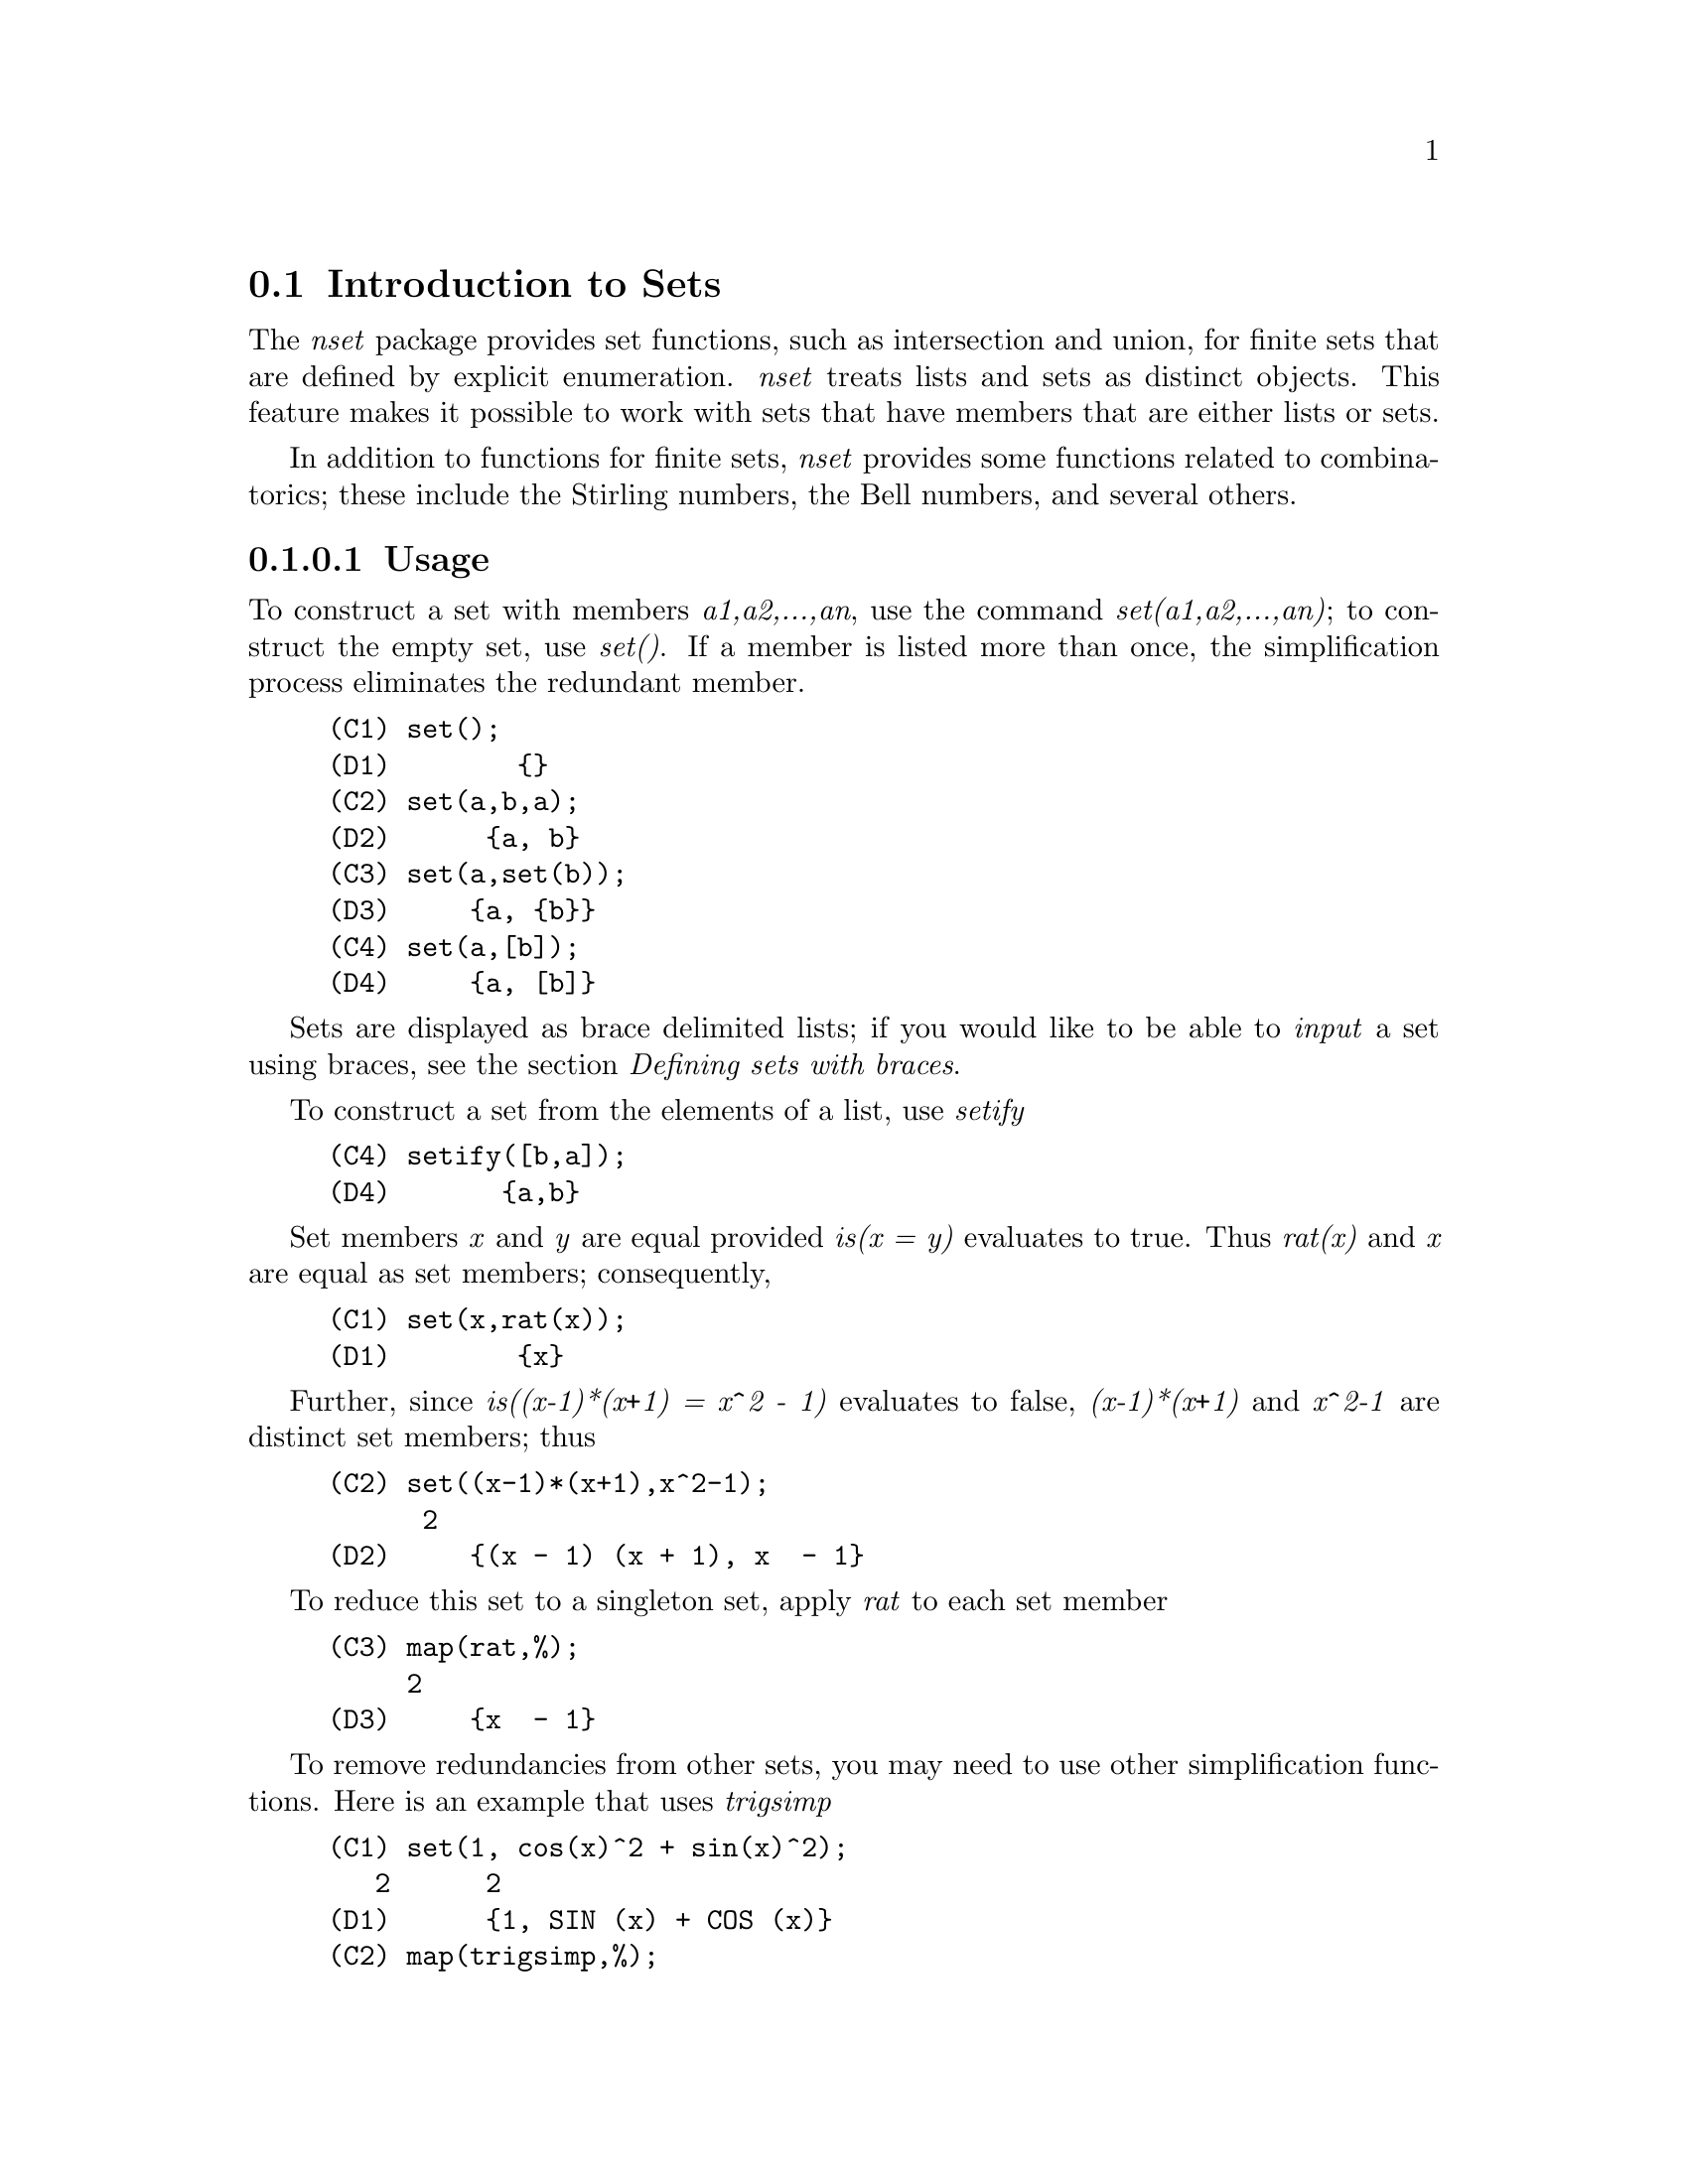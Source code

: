@menu
* Introduction to Sets::       
* Definitions for Sets::       
@end menu

@node Introduction to Sets, Definitions for Sets, Sets, Sets
@section Introduction to Sets

The @emph{nset} package provides set functions, such as intersection and 
union, for finite sets that are defined by explicit enumeration.
@emph{nset} treats 
lists and sets as distinct objects. This feature makes it possible to
work with sets that have members that are either lists or sets.

In addition to functions for finite sets, @emph{nset} provides some
functions related to combinatorics; these include the Stirling
numbers, the Bell numbers, and several others.

@c THIS DOCUMENT SHOULD MENTION nset-init.lisp AND test-nset.mac IN SOME WAY

@c This will create a directory @emph{nset-x} (again x is the release identifier)
@c that contains the source file @emph{nset.lisp}, user documentation in html 
@c and texi formats, a sample maxima initialization file @emph{nset-init.lisp}, 
@c a README file, and a testing  routine @emph{test-nset.mac}.

@c FOLLOWING TEXT LIKELY OBSOLETE NOW THAT nset.lisp IS IN src/, PRESERVE PENDING FINAL DETERMINATION

@c If you are using Maxima version 5.9.0 or higher, finish the installation
@c by appending the contents of @emph{nset-init.lisp} to your own
@c @emph{maxima-init.lisp} file. The Lisp file @emph{nset-init.lisp} 
@c contains replacements for the Maxima functions @emph{setup_autoload}
@c and @emph{generic_autoload}. Unlike Maxima's @emph{setup_autoload} function,
@c the version in @emph{nset-init.lisp} uses @emph{file_search}. Without this
@c change, a full pathname must be given to @emph{setup_autoload}. The
@c autoload function in Maxima 5.9.0 and lower does not recognize some
@c file extensions, such as .x86f and .fasl, as valid extensions for
@c compiled code. The version of @emph{generic_autoload} in @emph{nset-init}
@c fixes this problem. Additionally, @emph{nset-init.lisp} contains 
@c autoload statements for all user-level functions in @emph{nset}.

@c NEED TO MOVE test-nset.mac TO tests/

@c Once @emph{nset} is installed, run its testing code. Do this from a Maxima 
@c prompt using the command
@c @example
@c (C1) batch("test-nset.mac",'test);
@c @end example
@c You may need to use the full pathname for the file. The test should 
@c end with the statement
@c @example
@c ..Which was correct
@c Congratulations: No differences!
@c @end example
@c Please report any errors to the Maxima list.

@subsubsection Usage

To construct a set with members @emph{a1,a2,...,an}, use the
command @emph{set(a1,a2,...,an)}; to construct the empty
set, use @emph{set()}.  If a member is listed more than
once, the simplification process eliminates the redundant member.
@example
(C1) set();
(D1) 				      @{@}
(C2) set(a,b,a);
(D2) 				    @{a, b@}
(C3) set(a,set(b));
(D3) 				   @{a, @{b@}@}
(C4) set(a,[b]);
(D4) 				   @{a, [b]@}
@end example
Sets are displayed as brace delimited lists; if you would like to
be able to  @emph{input} a set using braces, see the section 
@emph{Defining sets with braces}.

To construct a set from the elements of a list, use  @emph{setify}
@example
(C4) setify([b,a]);
(D4) 		     @{a,b@}
@end example 

Set members @emph{x} and @emph{y} are equal provided @emph{is(x = y)} 
evaluates to true. Thus @emph{rat(x)} and @emph{x} are equal as set members;
consequently, 
@example
(C1) set(x,rat(x));
(D1) 				      @{x@}
@end example
Further, since @emph{is((x-1)*(x+1) = x^2 - 1)} evaluates to false, 
@emph{(x-1)*(x+1)} and @emph{x^2-1} are distinct set members; thus 
@example
(C2) set((x-1)*(x+1),x^2-1);
					      2
(D2) 			   @{(x - 1) (x + 1), x  - 1@}
@end example
To reduce this set to a singleton set, apply @emph{rat} to each set member
@example
(C3) map(rat,%);
				     2
(D3) 				   @{x  - 1@}
@end example
To remove redundancies from other sets, you may need to use other
simplification functions.  Here is an example that uses @emph{trigsimp}
@example
(C1) set(1, cos(x)^2 + sin(x)^2);
				   2	     2
(D1) 			    @{1, SIN (x) + COS (x)@}
(C2) map(trigsimp,%);
(D2) 				      @{1@}
@end example

A set is simplified when its members are non-redundant and
sorted. The current version of @emph{nset} uses the Maxima function
@emph{orderlessp} to order sets; however, @emph{future versions of 
@emph{nset} might use a different ordering function.  
Robust application code that uses nset must not depend on a 
particular ordering.}

Some operations on sets, such as substitution, automatically force a 
re-simplification; for  example,
@example
(C1) s : set(a,b,c)$
(C2) subst(c=a,s);
(D2) 				    @{a, b@}
(C3) subst([a=x,b=x,c=x],s);
(D3) 				      @{x@}
(C4) map(lambda([x],x^2), set(-1,0,1));
(D4) 				    @{0, 1@}
@end example

The @emph{nset} package treats lists and sets as distinct objects;
functions such as @emph{union} and @emph{intersection} will signal
an error if any argument is a list.  If you need to apply a set
function to a list, use the @emph{setify} function to convert it
to a set.  Thus
@example 
(C1) union([1,2],set(a,b));
Function union expects a set, instead found [1,2]
 -- an error.  Quitting.  To debug this try DEBUGMODE(TRUE);)
(C2) union(setify([1,2]),set(a,b));
(D2) 					 @{1, 2, a, b@}
@end example

To extract all set elements of a set @emph{s} that satisfy a predicate
@emph{f}, use @emph{subset(s,f)}. (In  Maxima, a @emph{predicate} is a 
boolean-valued function.) For example, to find the equations 
in a given set that do not depend on a variable @emph{z}, use
@example 
(C1) subset(set(x+y+z,x-y+4,x+y-5),lambda([e],freeof(z,e)));
(D1) 				   @{- y + x + 4, y + x - 5@}
@end example
The section @emph{Definitions for Sets} has a complete list of
the functions in @emph{nset}.

@subsubsection Set Member Iteration

There two ways to to iterate over set members.  One way is the use
@emph{map}; for example
@example
(C1) map(f,set(a,b,c));
(D1) 				      @{f(a), f(b), f(C)@}
@end example
The other way is to use @emph{for in do}
@example
(C1) s : set(a,b,c);
(D1) 					  @{a, b, C@}
(C2) for si in s do print(concat(si,1));
a1 
b1 
C1 
@end example
The Maxima functions @emph{first} and @emph{rest} work
correctly on sets.  Applied to a set, @emph{first} returns the first
displayed element of a set; which element that is may be
implementation-dependent. If @emph{s} is a set, then 
@emph{rest(s)} is equivalent to @emph{disjoin(first(s),s)}.  
Currently, there are other Maxima functions that work correctly
on sets; however, for future versions of @emph{nset}, they may function
differently or not at all.

@subsubsection Bugs
@c AT THIS POINT (2005/05) I DON'T KNOW IF IT'S NECESSARY TO GO INTO DETAILS
@c ABOUT BUGS IN MAXIMA REVISIONS 5.9.0 AND EARLIER

The @emph{nset} package uses the Maxima function @emph{orderlessp} to 
order set members and the (Lisp-level) function @emph{like} to test for set
member equality.  Both of these functions have known bugs (versions
5.9.0 and earlier) that may manifest if you attempt to use
sets with members that are lists or matrices that contain expressions
in CRE form. An example is
@example
(C1) set([x],[rat(x)]);
@end example
This command causes Maxima to halt with an error (the error message
depends on which version of Lisp your Maxima uses). Another
example is
@example
(C2) setify([[rat(a)],[rat(b)]]);
@end example
These bugs are caused by bugs in @emph{orderlessp} and @emph{like}; they
are not caused by bugs in @emph{nset}. To illustrate, try the commands
@example
(C1) orderlessp([rat(a)],[rat(b)]);
(C2) is([rat(a)]=[rat(a)]);
@end example
Until these bugs are fixed, do not construct sets with members that
are lists or matrices containing expressions in CRE form; a set with a 
member in CRE form, however, shouldn't be a problem
@example
(C1) set(x,rat(x));
(D1)/R/ 			      @{x@}
@end example

Maxima's @emph{orderlessp} has another bug that can cause problems
with @emph{nset } functions; the ordering predicate @emph{orderlessp} is
not transitive. The simplest known example that shows this is
@example
(C1) q : x^2$
(C2) r : (x+1)^2$
(C3) s : x*(x+2)$
(C4) orderlessp(q,r);
(D4) 				     TRUE
(C5) orderlessp(r,s);
(D5) 				     TRUE
(C6) orderlessp(q,s);
(D6) 				     FALSE
@end example
This bug can cause trouble will all @emph{nset} functions as well as with
Maxima functions in general. It's likely, but not certain, that 
if all set members are either in CRE form or have been simplified
using @emph{ratsimp}, this bug will not manifest.

Maxima's @emph{orderless} and @emph{ordergreat} mechanisms are 
incompatible with @math{nset}. If you need to use either @emph{orderless}
or @emph{ordergreat},  issue these commands before loading @emph{nset}
and do not use the @emph{unorder} command. 

You may encounter two other minor bugs while using @emph{nset}.
Maxima versions 5.5 and earlier had a bug in the @emph{tex} function that
makes the empty set incorrectly translate to TeX; this bug is fixed in
the Maxima 5.9.0. Additionally, the @emph{setup_autoload} function in
Maxima 5.9.0 is broken; a fix is in the @emph{nset-init.lisp} file
located in the @emph{nset} distribution.

Maxima's sign function has a bug that may cause the Kronecker
delta function to misbehave; for example
@example
(C1) kron_delta(1/sqrt(2),sqrt(2)/2);
(D1) 				       0
@end example
The correct value is 1; the bug is related to the @emph{sign} bug
@example
(C2) sign(1/sqrt(2)-sqrt(2)/2);
(D2) 				      POS
(C3) 
@end example

If you find something that you think might be a @emph{nset} bug, please 
report  it to the Maxima bug database.

@subsubsection Defining sets with braces

If you'd like to be able to input sets using braces, you may do
so by declaring the left brace to be a matchfix operator; this
is done using the commands
@example
(C1)  matchfix("@{","@}")$

(C2)  "@{"([a]) := apply(set,a)$
@end example
Now we can define sets using braces; thus
@example
(C3) @{@};

(D3) 				      @{@}
(C4) @{a,@{a,b@}@};

(D4) 				  @{a, @{a, b@}@}
@end example
To always allow this form of set input, place the two commands in lines 
(c1) and (c2) in your @emph{maxima-init.mac} file.

@subsubsection Combinatorial and Miscellaneous Functions

In addition to functions for finite sets, @emph{nset} provides some
functions related to combinatorics; these include the Stirling
numbers of the first and second kind, the Bell numbers, multinomial
coefficients, partitions of nonnegative integers, and a few others. 
The @emph{nset} package also defines a Kronecker delta function.


@subsubsection Authors

Stavros Macrakis of Cambridge, Massachusetts and Barton Willis of the
University of Nebraska at Kearney (UNK) wrote the nset package and its
documentation. 

@node Definitions for Sets,  , Introduction to Sets, Sets
@section Definitions for Sets

@anchor{adjoin}
@defun adjoin (x, a) 
Adjoin @emph{x} to the set @emph{a} and return a set. Thus @emph{adjoin(x,a)} 
and @emph{union(set(x),a)} are equivalent; however, using @emph{adjoin}
may be somewhat faster than using @emph{union}. If @emph{a} isn't a list or a 
set, signal an error.
@example
(C1) adjoin(c,set(a,b));
(D1) 				   @{a, b, c@}
(C2) adjoin(a,set(a,b));
(D2) 				    @{a, b@}
@end example
See also @math{disjoin}.
@end defun

@anchor{belln}
@defun belln (n)
For nonnegative integers @math{n}, return the n-th Bell number. If
@math{s} is a set with @math{n} members,  @math{belln(n)} is the number 
of partitions of @math{s}.  For example
@example
(C1) makelist(belln(i),i,0,6);

(D1) 			   [1, 1, 2, 5, 15, 52, 203]
(C2)  is(cardinality(set_partitions(set())) = belln(0));

(D2) 				     TRUE
(C3) is(cardinality(set_partitions(set(1,2,3,4,5,6))) = belln(6));

(D3) 				     TRUE
@end example
When @math{n} isn't a nonnegative integer, @math{belln(n)} doesn't
simplify
@example
(C7) [belln(x), belln(sqrt(3)), belln(-9)];

(D7) 		    [BELLN(x), BELLN(SQRT(3)), BELLN(- 9)]
@end example
The function @math{belln} threads over equalities, lists, matrices, and 
sets.
@end defun

@anchor{cardinality}
@defun cardinality (a)
Return the number of distinct elements of the set @emph{a}. 
@example
(C1) cardinality(set());
(D1) 				       0
(C2) cardinality(set(a,a,b,c));
(D2) 				       3
(C3) cardinality(set(a,a,b,c)), simp : false;
(D3) 				       3
@end example 
In line (c3), we see that cardinality works correctly even when simplification
has been turned off. 
@end defun

@anchor{cartesian_product}
@defun cartesian_product (b1, b2, ... , bn)
Return a set of lists of the form @emph{[x1,...,xn]}, where
@emph{x1 in b1}, @emph{x2 in b2}, ..., and @emph{xn in bn}. 
Signal an error when any @emph{b} isn't a list or a set.
@example
(C1) cartesian_product(set(0,1));
(D1) 				  @{[0], [1]@}
(C2) cartesian_product(set(0,1),set(0,1));
(D2) 		       @{[0, 0], [0, 1], [1, 0], [1, 1]@}
(C3) cartesian_product(set(x),set(y),set(z));
(D3) 				  @{[x, y, z]@}
(C4) cartesian_product(set(x),set(-1,0,1));
(D4) 			  @{[x, - 1], [x, 0], [x, 1]@}
@end example
@end defun


@anchor{disjoin}
@defun disjoin (x a)
Remove @math{x} from the set or list @math{a} and return a @emph{set}. 
If @math{x} isn't a member of @math{a}, return @math{a}. Each of the 
following do the same thing: @math{disjoin(x,a)}, @math{delete(x,a)}, and
@math{setdifference(a,set(x))}; however, @math{disjoin} is generally
the fastest way to remove a member from a set.
Signal an error if @math{a} isn't a list or set.
@end defun

@anchor{disjointp}
@defun disjointp (a, b) 
Return @emph{true} if the sets @emph{a} and @emph{b} are disjoint. Signal an 
error if either @emph{a} or @emph{b} isn't a list or a set.
@end defun

@anchor{divisors}
@defun divisors (n)
When @emph{n} is a nonzero integer, return the set of its divisors. 
The set of divisors includes the members @emph{1} and @emph{n}.
The divisors of a  negative integer are the divisors of its absolute value.

We can show that 28 is a perfect number using
@example
(C1) s : divisors(28);
(D1) 			     @{1, 2, 4, 7, 14, 28@}
(C2) lreduce("+",s)-28;
(D2) 				      28
@end example
The function divisors works by simplification; you shouldn't need to
manually re-evaluate after a substitution. For example
@example
(C3) divisors(a);
(D3) 				  DIVISORS(a)
(C4) subst(8,a,%);
(D4) 				 @{1, 2, 4, 8@}
@end example
The function divisors threads over equalities, lists, matrices, and 
sets. Here is an example of threading over a list and an equality.
@example
(C5) divisors([a,b,c=d]);
(D5) 	     [DIVISORS(a), DIVISORS(b), DIVISORS(c) = DIVISORS(d)]
@end example
@end defun

@anchor{elementp}
@defun elementp (x, a)          
Return @emph{true} if and only if  @emph{x} is a member of the 
set @emph{a}.  Signal an error if @emph{a} isn't a list or a set.  
@end defun

@anchor{emptyp}
@defun emptyp (a)
Return @emph{true} if and only if @emph{a} is the empty set or
the empty list.
@example
(C1) map(emptyp,[set(),[]]);

(D1) 				 [TRUE, TRUE]
(C2) map(emptyp,[a+b, set(set()), %pi]);

(D2) 			     [FALSE, FALSE, FALSE]
@end example
@end defun
       
@anchor{equiv_classes}
@defun equiv_classes (s,f)
Return a set of the equivalence classes of @emph{s} with respect
to the equivalence relation @emph{f}. The function @emph{f} should
be a boolean-valued function defined on the cartesian product
of @emph{s} with @emph{s}. Further, the function @emph{f} should 
be an equivalence relation; @emph{equiv_classes}, however, doesn't 
check that it is. 
@example
(C1) equiv_classes(set(a,b,c),lambda([x,y],is(x=y)));
(D1) 			        @{@{a@}, @{b@}, @{c@}@}
@end example
Actually, @emph{equiv_classes(s,f)} automatically applies the Maxima 
function @emph{is} after applying the function @emph{f}; accordingly,
we can re-work the previous example with the command
@example
(C2) equiv_classes(set(a,b,c),"=");
(D2) 			        @{@{a@}, @{b@}, @{c@}@}
@end example 
Here is another example
@example
(C3) equiv_classes(set(1,2,3,4,5,6,7),lambda([x,y],remainder(x-y,3)=0));
(D3) 			  @{@{1, 4, 7@}, @{2, 5@}, @{3, 6@}@}
@end example
@end defun

@anchor{every}
@defun every (f, set(a1,...,an) | [a11,...,a1n],[a21,...],...)

The first argument @math{f} should be a predicate (a function that evaluates to
true, false, or unknown). 

Given one set as the second  argument, 
@math{every(f, set(a1,...,an))} returns @math{true} if any f(ai) evaluates to true.
Since sets are unordered, 'every' is free to evaluate f(ai) in any
order.   'Every' may or may not evaluate all the f(ai)'s. Because the
order of  evaluation isn't specified, the predicate @math{f} should
not have side-effects or signal errors for any input. 
To use  'every' on multiple set arguments, they should first be converted
to an ordered  sequence so that their relative alignment becomes well-defined.

Given one or more lists as arguments,
@math{every(f,[a11,...,a1n],[a21,...],...)} evaluates to true if  any f(ai1,ai2,...)
evaluates to true. 'Every' may or may not evaluate all the
f(ai1,ai2,...)'s.  Since  lists are ordered, 'every' evaluates in the order of increasing 'i'.
If the global flag maperror is true (the default), all lists 
@math{[a11,..a1n], [a21,..], ...} must have equal lengths -- otherwise, 'every' signals an error.
When the Maxima flag $maperror is false, the list arguments are
effectively truncated each to the length of the shortest list. 

The Maxima function 'is' automatically applied after evaluating the
predicate @math{f}; thus the following work correctly

@example  
(C1) every("=",[a,b],[a,b]);
(D1) 				     TRUE
(C2) every("#",[a,b],[a,b]);
(D2) 				     FALSE
@end example
@end defun
 
@anchor{extremal_subset}
@defun extremal_subset (s,f,[max,min])
When the third argument is max, return the subset of the set or 
list @emph{s} for which the real-valued function @emph{f} takes 
on its greatest value; when the third argument is min, return the 
subset for which @emph{f} takes on its least value.
@example
(C1) extremal_subset(set(-2,-1,0,1,2),abs, max);
(D1) 				   @{- 2, 2@}
(C2) extremal_subset(set(sqrt(2), 1.57, %pi/2),sin,min);
(D2) 				   @{SQRT(2)@}
@end example
@end defun

@anchor{flatten}
@defun flatten (e)
Flatten essentially evaluates an  expression as if its main operator had 
been declared nary; there is, however, one difference -- flatten doesn't 
recurse into other function arguments.  Consider

@example 
 (C2) flatten(f(g(f(f(x)))));
 (D2)         f(g(f(f(x))))
 (C3) declare(f,nary);
 (D3)         DONE
 (C4) ev(d2);
 (D4)         f(g(f(x)))
@end example
Applied to a set, flatten gathers all members of set elements that
are sets; for example

@example
(C1) flatten(set(a, set(b), set(set(c))));
(D1) 				   @{a, b, c@}
(C2) flatten(set(a,set([a],set(a))));
(D2) 				   @{a, [a]@}
@end example
Flatten works correctly when the main operator is a subscripted function
@example
(C3) flatten(f[5](f[5](x)));
(D3) 				     f (x)
				      5
@end example
To flatten an expression, the main operator must be defined for zero or 
more arguments;  if this isn't the case, Maxima will halt with an error. 
Expressions with special representations, for example CRE expressions, 
can't be flattened; in this case, flatten returns its argument
unchanged.
@end defun

@anchor{full_listify}
@defun full_listify (a)
Convert @emph{every} set in the expression @emph{a} into a list.
To convert just the top-level operator of a set to a list,
see @ref{listify}.
@end defun

@anchor{fullsetify}
@defun fullsetify (a)
If @emph{a} is a list, convert @emph{a} to a set and apply 
@emph{fullsetify} to each set member. 
@example
(C1) fullsetify([a,[a]]);
(D1) 				   @{a, @{a@}@}
(C2) fullsetify([a,f([b])]);
(D2) 				  @{a, f([b])@}
(C3) 
@end example
In line (C2), the argument of @emph{f} isn't converted to a set
because the main operator of @emph{f([b])} isn't a list.

To convert just the top-level operator of a list to a set, see
@ref{setify}.
@end defun

@anchor{identity}
@defun identity (x)

The identity function evaluates to its argument for all inputs.  To 
determine if every member of a set is @math{true}, you can use
@example
(C1) every(identity,[true,true]);
(D1) 				     TRUE
@end example
@end defun

@anchor{integer_partitions}
@defun integer_partitions (n, {len})
If the optional second argument @emph{len} isn't specified, return the set of
all partitions of the integer @math{n}.  When @math{len} is specified,
return all partitions that have length @math{len} or less; in this
case, zeros are appended to each partition with fewer than @math{len}
terms to make each partition have exactly @math{len} terms.  In either
case, each partition is a list sorted from greatest to least.

We say  a list @math{[a1,a2,...,am]} is a partition of a nonnegative integer
@math{n} provided (i) each @math{ai} is a nonzero integer and (ii) 
@math{a1 + a2 + ... + am  = n.}  Thus 0 has no partitions.  
@example
(C1) integer_partitions(3);
(D1) 			   @{[1, 1, 1], [1, 2], [3]@}
(C2) s : integer_partitions(25)$
(C3) cardinality(s);
(D3) 				     1958
(C4) map(lambda([x],apply("+",x)),s);
(D4) 				     @{25@}
(C5) integer_partitions(5,3);
(D5) 	    @{[2, 2, 1], [3, 1, 1], [3, 2, 0], [4, 1, 0], [5, 0, 0]@}
(C6) integer_partitions(5,2);
(D6) 			   @{[3, 2], [4, 1], [5, 0]@}
@end example
To find all partitions that satisfy a condition, use the function @math{subset};
here is an example that finds all partitions of 10 that consist of prime numbers
@example
(C1) s : integer_partitions(10)$
(C2) xprimep(x) := integerp(x) and (x > 1) and primep(x)$
(C3) subset(s,lambda([x],every(xprimep,x)));
(D3) 		  @{[2, 2, 2, 2, 2], [3, 3, 2, 2], [5, 3, 2], [5, 5], [7,
3]@}
@end example
@c SEE SF BUG REPORT # 779053
(Notice that @math{primep(1)} is true in Maxima. This disagrees with
most definitions of prime.)
@end defun

@anchor{intersect}
@defun intersect (a1,a2,...,an)
Return a set containing  the elements that are common to the
sets @emph{a1} through @emph{an}. The function @emph{intersect}
must receive one or more arguments. Signal an error if any of
@emph{a1} through @emph{an} isn't a list or a set.  See also @ref{intersection}.
@end defun

@anchor{intersection}
@defun intersection (a1,a2,...,an)
Return a set containing  the elements that are common to the 
sets @emph{a1} through @emph{an}. The function @emph{intersection}
must receive one or more arguments. Signal an error if any of
@emph{a1} through @emph{an} isn't a list or a set.  See also @ref{intersect}.
@end defun

@defun kron_delta (i, j)
The Kronecker delta function; @math{kron_delta(i,j)} simplifies to
1 when @math{is(i = j)} is true and it simplifies to zero when 
@math{sign(|i - j|)} is @emph{pos}.  When @math{sign|i-j|} is zero
and @math{i-j} isn't a floating point number (either a double or
a bfloat), return 0. Otherwise, return a noun form.

The function, @emph{kron_delta} is declared to be 
symmetric; thus, for example, @emph{kron_delta(i,j) - kron_delta(j,i)} 
evaluates to zero.

Here are a few examples,
@example
(C1) [kron_delta(a,a),kron_delta(a+1,a)];
(D1) 				    [1, 0]
(C2) kron_delta(a,b);
(D2) 			       KRON_DELTA(a, b)
@end example
Assuming that @math{a > b} makes @math{sign(|a-b|)} evaluate to @math{pos};
thus
@example
(C3) assume(a > b)$
(C4) kron_delta(a,b);
(D4) 				       0
@end example
If we instead assume that @math{x >= y}, then @math{sign(|x-y|)} evaluates
to @math{pz}; in this case, @math{kron_delta(x,y)} doesn't simplify
@example
(C5) assume(x >= y)$
(C6) kron_delta(x,y);
(D6) 			       KRON_DELTA(x, y)
@end example
Finally, since @emph{1/10 - 0.1} evaluates to a floating point
number, we have 
@example
(C7) kron_delta(1/10,0.1);
					 1
(D7) 			      KRON_DELTA(--, 0.1)
					 10
@end example
If you want (D7) to evaluate to 1, apply @math{float}
@example
(C8) float(%);
(D8) 				       1
@end example
@end defun

@anchor{listify}
@defun listify (a)
If @emph{a} is a set, return a list containing the members of @emph{a};
when @emph{a} isn't a set, return @emph{a}.  To convert a set and all
of its members to lists, see @ref{full_listify}
@example
@end example
@end defun

@anchor{lreduce}
@defun lreduce (f, s, @{init@})
The function @math{lreduce} (left reduce) extends a 2-arity 
function to an n-arity function by composition; an example should 
make this clear. When the optional argument @math{init} isn't defined, we have
@example
(C1) lreduce(f,[1,2,3]);
(D1) 				 f(f(1, 2), 3)
(C2) lreduce(f,[1,2,3,4]);
(D2) 			      f(f(f(1, 2), 3), 4)
@end example
Notice that the function @math{f} is first applied to the
@emph{leftmost} list elements (thus the name lreduce). 
When @math{init} is defined, the second argument to the inner most function 
evaluation is @math{init}; for example
@example
(C3) lreduce(f,[1,2,3],4);
(D3) 			      f(f(f(4, 1), 2), 3)
@end example
The function @math{lreduce} makes it easy to find the product or
sum of the elements of a set or list
@example
(C4)lreduce("+",set(a,b));
(D4) 				     b + a
(C5) lreduce("*",set(1,2,3,4,5));
(D5) 				      120
@end example
Unlike most @emph{nset} functions, when the second argument to @math{lreduce} is a list, 
the list isn't coerced to a set.  For example
@example
(C6) lreduce(f,[a,a,a]);
(D6) 				 f(f(a, a), a)
(C7) 
@end example
See also @math{rreduce}, @math{xreduce}, and @math{tree_reduce}
@end defun

@anchor{makeset}
@defun makeset (e, v, s)
This function is similar to @emph{makelist}, but @emph{makeset} allows
multiple substitutions. The first argument @math{e} is an expression; the
second argument @math{v} is a list of variables; and @math{s} is a list or 
set of values for the variables @math{v}. Each member of @math{s} must
have the same length as @math{v}. We have @math{makeset(e,v,s) = {z | 
z = substitute(v -> si) and si in s}}.
@example
(C1) makeset(i/j,[i,j],[[a,b],[c,d]]);
				     a  c
(D1) 				    @{-, -@}
				     b  d
(C2) ind : [0,1,2,3]$
(C3) makeset(i^2 + j^2 + k^2, [i,j,k], cartesian_product(ind,ind,ind));
(D3)  @{0, 1, 2, 3, 4, 5, 6, 8, 9, 10, 11, 12, 13, 14, 17, 18, 19, 22, 27@}
@end example
@end defun

@anchor{moebius}
@defun moebius (n)
The Moebius function; when @math{n} is product of @math{k} distinct
primes, @emph{moebius(n)} evaluates to @math{(-1)^k}; it evaluates to 1 when
@math{n = 1}; and it evaluates to 0 for all other positive integers. 
The Moebius function threads over equalities, lists, matrices, and 
sets.
@end defun
 
@anchor{multinomial_coeff}
@defun multinomial_coeff ({a1,a2, ..., an})
Return the multinomial coefficient.  When each @math{ak} is
a nonnegative integer, the multinomial coefficient
gives the number of ways of placing @math{a1 + a2 + ... + an} 
distinct objects into @math{n} boxes with @math{ak} elements in the 
@emph{k-th} box. In general, @math{multinomial(a1,a2,...,an)}
evaluates to @math{(a1+a2+...+an)!/(a1! a2! ... an!)}. Given no
arguments, @math{multinomial()} evaluates to 1. A user may use
@math{minfactorial} to simplify the value returned by @math{multinomial_coeff};
for example
@example
(C1) multinomial_coeff(1,2,x);
				   (x + 3)!
(D1) 				   --------
				     2 x!
(C2) minfactorial(%);
			    (x + 1) (x + 2) (x + 3)
(D2) 			    -----------------------
				       2
(C3)  multinomial_coeff(-6,2);
				    (- 4)!
(D3) 				   --------
				   2 (- 6)!
(C4) minfactorial(%);
(D4) 				      10
@end example
@end defun

@anchor{num_distinct_partitions}
@defun num_distinct_partitions (n, {a})

When @emph{n} is a nonnegative integer, return the number of 
distinct integer partitions of @emph{n}.

If the optional parameter @emph{a} has the value "list", return a 
list of the number of distinct partitions of 1,2,3, ... , n. 
If @emph{n} isn't a nonnegative integer, return a noun form.

Definition: If @math{n = k1 + k2 + ... + km}, where @math{k1} 
through @math{km}  are distinct positive integers, we call 
@math{k1 + k2 + ... + km}  a distinct partition of @math{n}.
@end defun

@anchor{num_partitions}
@defun num_partitions (n, {a})
When @emph{n} is a nonnegative integer, return the number of partitions 
of @emph{n}. If the optional parameter @emph{a} has the value "list", 
return a list of the number of partitions of 1,2,3, ... , n.  If @emph{n} 
isn't a nonnegative integer, return a noun form.
@example
(C1) num_partitions(5) = cardinality(integer_partitions(5));
(D1) 				     7 = 7
(C2) num_partitions(8,list);
(D2) 		        [1, 1, 2, 3, 5, 7, 11, 15, 22]
(C3) num_partitions(n);
(D3) 			       NUM_PARTITIONS(n)
@end example
For a nonnegative integer, we should have @math{num_partitions(n) =
cardinality(integer_partitions(n))}; however, using @math{num_partitions} 
is much faster.
@end defun



@anchor{partition_set}
@defun partition_set (a,f)
Return a list of two sets; the first set is the subset of @emph{a} for which
the predicate @emph{f} evaluates to false and the second is the subset of 
@emph{a} for which @emph{f} evaluates to true.  If @emph{a} isn't a list 
or a set, signal an error. See also @ref{subset}.
@example
(C1)  partition_set(set(2,7,1,8,2,8),evenp);
(D1) 			       [@{1, 7@}, @{2, 8@}]
(C2) partition_set(set(x,rat(y),rat(y)+z,1),lambda([x], ratp(x)));
(D2)/R/ 		     [@{1, x@}, @{y, y + z@}]
@end example
@end defun

@anchor{permutations}
@defun permutations (a)
Return a @emph{set} of all @emph{distinct} permutations of the members of 
the list or set @emph{a}. (Each permutation is a list, not a set.) 
When @emph{a} is a list, duplicate members of @emph{a} are @emph{not} deleted 
before finding the permutations. Thus
@example
(C1) permutations([a,a]);
(D1) 				   @{[a, a]@}
(C2) permutations([a,a,b]);
(D2) 		       @{[a, a, b], [a, b, a], [b, a, a]@}
(C3) 
@end example
If @emph{a} isn't a list or set, signal an error.
@end defun

@anchor{powerset}
@defun powerset (a,{n})
When the optional second argument @math{n} isn't defined, return the set 
of all subsets of the set @emph{a}. If @emph{a} has @emph{n} elements, 
@math{powerset(a)} has @emph{2^n} members.  Given a second argument,
@math{powerset(a,n)} returns the set of all subsets of @emph{a} that have 
cardinality @emph{n}. Signal an error if @emph{a} isn't a list or a set;
additionally signal an error if @math{n} isn't a positive integer.
@end defun

@anchor{rreduce}
@defun rreduce (f, s, @{init@})
The function @math{rreduce} (right reduce) extends a 2-arity 
function to an n-arity function by composition; an example should 
make this clear. When the optional argument @math{init} isn't defined, we have
@example
(C1) rreduce(f,[1,2,3]);
(D1) 				 f(1, f(2, 3))
(C2) rreduce(f,[1,2,3,4]);
(D2) 			      f(1, f(2, f(3, 4)))
@end example
Notice that the function @math{f} is first applied to the rightmost list
elements (thus the name rreduce). When @math{init} is defined, the
second argument to the inner most function 
evaluation is @math{init}; for example
@example
(C3) rreduce(f,[1,2,3],4);
(D3) 			      f(1, f(2, f(3, 4)))
@end example
The function @math{rreduce} makes it easy to find the product or
sum of the elements of a set or list
@example
(C4)rreduce("+",set(a,b));
(D4) 				     b + a
(C5) rreduce("*",set(1,2,3,4,5));
(D5) 				      120
@end example
Unlike most nset functions, when the second argument to @math{rreduce} is a list, 
the list isn't coerced to a set.  For example
@example
(C6) rreduce(f,[a,a,a]);
(D6) 				 f(a, f(a, a))
(C7) 
@end example
See also @math{lreduce}, @math{tree_reduce}, and @math{xreduce}.
@end defun

@anchor{setdifference}
@defun  setdifference (a,b)
Return a set containing the elements in the set @emph{a} that are
not in the set @emph{b}.  Signal an error if @emph{a} or @emph{b} aren't sets.
@end defun

@anchor{setify}
@defun setify (a)
Construct a set from the elements of the list @emph{a}.  Duplicate
elements of the list @emph{a} are deleted and the elements
are sorted according to the predicate @emph{orderlessp}.  
Signal an error if @emph{a} isn't a list. 
@end defun

@anchor{setp}
@defun setp (a)
Return true if and only if @emph{a} is a Maxima set.  The function
@emph{setp} checks that the operator of its argument is set; it doesn't
check that its argument is a @emph{simplified} set. Thus
@example
(C1) setp(set(a,a)),simp : false;
(D1) 				     TRUE
@end example
The function @emph{setp} could be coded in Maxima as 
@math{setp(a) := is(inpart(a,0) = set)}.

@end defun

@anchor{set_partitions}
@defun set_partitions (a, {n})
When the optional argument @math{n} is defined, return a set of all
decompositions of @math{a} into @math{n} @emph{nonempty} disjoint 
subsets. When @math{n} isn't defined, return the set of all partitions.

We say a set @math{P} is a @emph{partition} of a set @math{S} provided
@enumerate
@item
each member of @math{P} is a nonempty set,
@item
distinct members of @math{P} are disjoint,
@item
the union of the members of @math{P} equals @math{S}.
@end enumerate
The empty set is a partition of itself (the conditions 1 and 2 being
vacuously true); thus
@example
(C1) set_partitions(set());
(D1) 				     @{@{@}@}
@end example
A few additional examples
@example
(C1)  s : set(0,1,2,3,4,5)$
(C2)  p : set_partitions(s,3)$
@end example
The cardinality of @math{p} can be found using @emph{stirling2}; thus
@example
(C3) cardinality(p) = stirling2(6,3);
(D3) 				    90 = 90
@end example
Each member of @math{p} should have 3 members; let's check
@example
(C4) map(cardinality,p);
(D4) 				      @{3@}
@end example
Finally, for each member of @math{p}, the union of its members should 
equal @math{s}; again let's check
@example
(C5)  map(lambda([x],apply(union,listify(x))),p);
(D5) 			     @{@{0, 1, 2, 3, 4, 5@}@}
@end example
@end defun

@anchor{some}
@defun some (f, set(a1,...,an)) or  some(f,[a11,...,a1n],[a21,...],...)

The first argument @math{f} should be a predicate (a function that evaluates to
true, false, or unknown). 

Given one set as the second  argument, 
@math{some(f, set(a1,...,an))} returns @math{true} if any f(ai) evaluates to true.
Since sets are unordered, 'some' is free to evaluate f(ai) in any
order.   'Some' may or may not evaluate all the f(ai)'s. Because the
order of  evaluation isn't specified, the predicate @math{f} should
not have side-effects or signal errors for any input. 
To use  'some' on multiple set arguments, they should first be converted
to an ordered  sequence so that their relative alignment becomes well-defined.

Given one or more lists as arguments,
@math{some(f,[a11,...,a1n],[a21,...],...)} evaluates to true if  any f(ai1,ai2,...)
evaluates to true. 'Some' may or may not evaluate all the
f(ai1,ai2,...)'s.  Since  lists are ordered, 'some' evaluates in the order of increasing 'i'.
If the global flag $maperror is true (the default), all lists 
@math{[a11,..a1n], [a21,..], ...} must have equal lengths -- otherwise, some signals an error.
When the Maxima flag $maperror is false, the list arguments are
effectively truncated each to the length of the shortest list. 

The Maxima function 'is' is automatically applied after evaluating the
predicate @math{f}; thus the following work correctly

@example  
(C1) some("<",[a,b,5],[1,2,8]);
(D1) TRUE
(C2) some("=",[2,3],[2,7]);
(D2) TRUE
@end example
@end defun

@anchor{stirling1}
@defun stirling1 (n m)
The Stirling number of the first kind.  When @math{n,m} are nonnegative 
integers, the @emph{magnitude} of @math{stirling1(n,m)} is the number of 
permutations of a set with @math{n} members that have @math{m} cycles.
For details, see Graham, Knuth and Patashnik @emph{Concrete Mathematics}.
We use a recursion relation to define @math{stirling1(n,m)} for
@math{m < 0}; we do not extend it for @math{n < 0} or for non-integer
arguments.

The function @math{stirling1} works by simplification; it knows the 
basic special values (see Donald Knuth, @emph{The Art of Computer Programming,}
third edition, Volume 1,  Section 1.2.6, Equations 48, 49, and 50).  
For Maxima to apply these rules, the arguments must be declared to 
be integer and the first argument must nonnegative. Here's an example
@example
(C1) declare([n,m],integer)$
(C2) assume(n >= 0)$
(C3) stirling1(n,n);
(D3) 				       1
@end example
With a non-integer argument, this simplification isn't made
@example
(C4) stirling1(sqrt(2),sqrt(2));
(D4) 			  STIRLING1(SQRT(2), SQRT(2))
@end example
Maxima knows a few other special values; for example
@example
(C5) stirling1(n+1,n);
				   n (n + 1)
(D5) 				   ---------
				       2
(C6) stirling1(n+1,1);
(D6) 				      n!
@end example
@end defun

@anchor{stirling2}
@defun stirling2 (n m)
The Stirling number of the second kind. When @math{n,m} are nonnegative 
integers, @math{stirling2(n,m)} is the number of ways a set with 
cardinality @math{n} can be partitioned into @math{m} disjoint subsets.
We use a recursion relation to define @math{stirling2(n,m)} for
@math{m < 0}; we do not extend it for @math{n < 0} or for non-integer
arguments.

The function @math{stirling2} works by simplification; it knows the 
basic special values (see Donald Knuth, @emph{The Art of Computer Programming,}
third edition, Volume 1,  Section 1.2.6, Equations 48, 49, and 50).  
For Maxima to apply these rules, the arguments must be declared to 
be integer and the first argument must nonnegative. Here's an example
@example
(C1) declare([n,m],integer)$
(C2) assume(n >= 0)$
(C3) stirling2(n,n);
(D3) 				       1
@end example
With a non-integer argument, this simplification isn't made
@example
(C4) stirling2(%pi,%pi);
(D4) 			      STIRLING2(%PI, %PI)
@end example
Maxima knows a few other special values; for example
@example
(C5) stirling2(n+9,n+8);
				(n + 8) (n + 9)
(D5) 			        ---------------
				       2
(C6) stirling2(n+1,2);
				     n
(D6) 				    2  - 1
@end example
@end defun

@anchor{subset}
@defun subset (a, f)
Return the subset of the set @emph{a} that satisfies the predicate @emph{f}. 
For example
@example
(C1) subset(set(1,2,x,x+y,z,x+y+z),atom);
(D1) @{1,2,z@}
(C2) subset(set(1,2,7,8,9,14),evenp);
(D2) @{2,8,14@}
@end example
The second argument to @emph{subset} must be a Maxima predicate
(a boolean-valued function of one argument) if the first argument to 
@emph{subset} isn't a list or a set, signal an error. See also
@ref{partition_set}.
@end defun

@anchor{subsetp}
@defun subsetp (a, b)
Return true if and only if the set @emph{a} is a subset of @emph{b}.
Signal an error if @emph{a} or @emph{b} aren't lists or sets.
@end defun

@anchor{symmdifference}
@defun symmdifference (a1,a2, ..., an)
Return the set of members that occur in @emph{exactly} one
set @math{ai}. Signal an error if any argument @math{ai} isn't a list or
set. Given two arguments, @math{symmdifference(a,b)} is
the same as @math{union(setdifference(a,b),setdifference(b,a))}.
@end defun

@anchor{tree_reduce}
@defun tree_reduce (f, s, @{init@})

The function @math{tree_reduce} extends a associative binary operator @math{f : S x
S -> S} from two arguments to any number of arguments using a minimum
depth tree.  An example should make this clear
@example
(C1) tree_reduce(f,[a,b,c,d]);
(D1) 			      f(f(a, b), f(c, d))
@end example 
Given an odd number of arguments, @math{tree_reduce} ``favors'' the left
side of the tree; for example
@example
(C1) tree_reduce(f,[a,b,c,d,e]);
(D1) 				  f(f(f(a, b), f(C, d)), e)
(C2) 
@end example
For addition of floating point numbers, using @math{tree_reduce} may
give a sum that has a smaller rounding error than using either
@math{rreduce} or @math{lreduce}.
@end defun

@anchor{union}
@defun union (a1,a2, ..., an)
Return the union of the sets @emph{a1} through @emph{an}. 
When @emph{union} receives no arguments, it returns the
empty set. Signal an error when one or more arguments to 
@emph{union} is not a list or a set.
@end defun

@anchor{xreduce}
@defun xreduce (f, s, @{init@})

This function is similar to both @math{lreduce} and @math{rreduce} except
that @math{xreduce} is free to use either left or right associativity; 
in particular when @math{f} is an associative function and Maxima 
has a built-in evaluator for it, @math{xreduce} may use the nary
function; these nary functions include addition, multiplication, 'and', 'or', 'max',
'min', and 'append'. For these operators, we generally expect
using @math{xreduce} to be faster than using either @math{rreduce} or
@math{lreduce}.  When @math{f} isn't nary, @math{xreduce} uses
left-associativity.

Floating point addition is not associative; nevertheless, @math{xreduce}
uses Maxima's nary addition when the set or list @math{s} contains
floating point numbers.

@end defun







